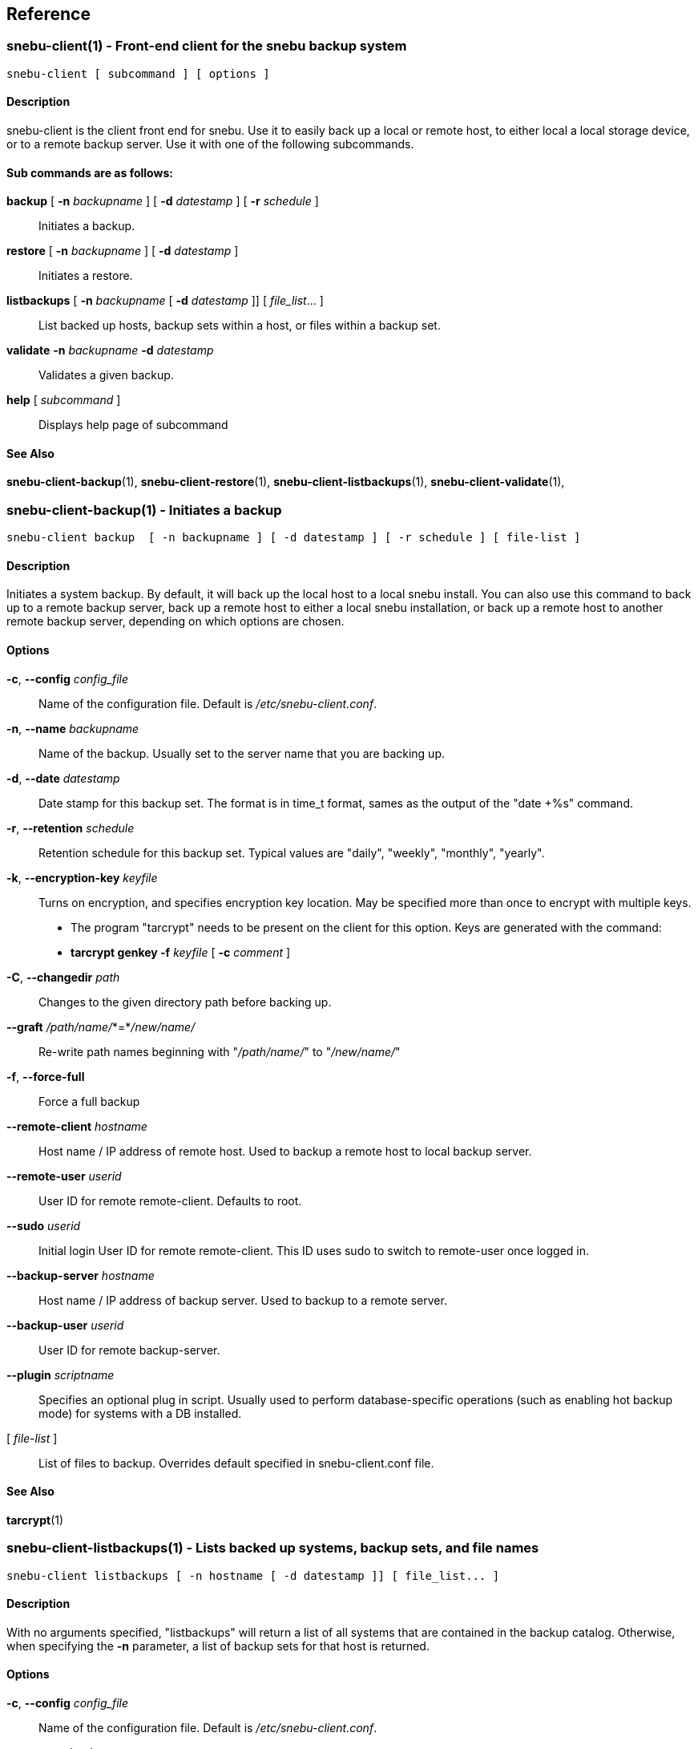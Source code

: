 == Reference

=== snebu-client(1) - Front-end client for the snebu backup system


----
snebu-client [ subcommand ] [ options ]
----

==== Description

snebu-client is the client front end for snebu.
Use it to easily
back up a local or remote host, to either local a local storage
device, or to a remote backup server.  Use it with one of the
following subcommands.

[discrete]
==== Sub commands are as follows:


*backup* [ *-n* _backupname_ ] [ *-d* _datestamp_ ] [ *-r* _schedule_ ]::
Initiates a backup.

*restore* [ *-n* _backupname_ ] [ *-d* _datestamp_ ]::
Initiates a restore.

*listbackups* [ *-n* _backupname_ [ *-d* _datestamp_ ]] [ _file_list_... ]::
List backed up hosts, backup sets within a host, or files within a backup set.

*validate* *-n* _backupname_ *-d* _datestamp_::
Validates a given backup.

*help* [ _subcommand_ ]::
Displays help page of subcommand

==== See Also

*snebu-client-backup*(1),
*snebu-client-restore*(1),
*snebu-client-listbackups*(1),
*snebu-client-validate*(1),

=== snebu-client-backup(1) - Initiates a backup


----
snebu-client backup  [ -n backupname ] [ -d datestamp ] [ -r schedule ] [ file-list ]
----

==== Description

Initiates a system backup.
By default, it will back up the local host to a local snebu install.
You can also use this command to back up to a remote backup server,
back up a remote host to either a local snebu installation,
or back up a remote host to another remote backup server,
depending on which options are chosen.

==== Options


*-c*, *--config* _config_file_::
Name of the configuration file.  Default is
_/etc/snebu-client.conf_.

*-n*, *--name* _backupname_::
Name of the backup.  Usually set to the server
name that you are backing up.

*-d*, *--date* _datestamp_::
Date stamp for this backup set.  The format is in
time_t format, sames as the output of the "date&nbsp;+%s" command.

*-r*, *--retention* _schedule_::
Retention schedule for this backup set.  Typical
values are "daily", "weekly", "monthly", "yearly".

*-k*, *--encryption-key* _keyfile_::
Turns on encryption, and specifies encryption
key location.  May be specified more than once to
encrypt with multiple keys.
* The program "tarcrypt" needs to be present on the
client for this option.  Keys are generated with
the command:
* *tarcrypt genkey -f* _keyfile_ [ *-c* _comment_ ]

*-C*, *--changedir* _path_::
Changes to the given directory path before backing up.

*--graft* _/path/name/_*=*_/new/name/_::
Re-write path names beginning with "_/path/name/_"
to "_/new/name/_"

*-f*, *--force-full*::
Force a full backup

*--remote-client* _hostname_::
Host name / IP address of remote host.  Used to
backup a remote host to local backup server.

*--remote-user* _userid_::
User ID for remote remote-client.  Defaults to
root.

*--sudo* _userid_::
Initial login User ID for remote remote-client.
This ID uses sudo to switch to remote-user once
logged in.

*--backup-server* _hostname_::
Host name / IP address of backup server.  Used to
backup to a remote server.

*--backup-user* _userid_::
User ID for remote backup-server.

*--plugin* _scriptname_::
Specifies an optional plug in script.  Usually
used to perform database-specific operations
(such as enabling hot backup mode) for systems
with a DB installed.

[ _file-list_ ]::
List of files to backup.
Overrides default specified in snebu-client.conf file.

==== See Also

*tarcrypt*(1)

=== snebu-client-listbackups(1) - Lists backed up systems, backup sets, and file names


----
snebu-client listbackups [ -n hostname [ -d datestamp ]] [ file_list... ]
----

==== Description

With no arguments specified, "listbackups" will return a list of all
systems that are contained in the backup catalog.  Otherwise, when
specifying the *-n* parameter, a list of backup sets for that host is
returned.

==== Options


*-c*, *--config* _config_file_::
Name of the configuration file.
Default is _/etc/snebu-client.conf_.

*-n*, *--name* _backupname_::
Name of the backup.
Usually set to the server name that you are backing up.

*-d*, *--date* _datestamp_::
Date stamp for this backup set.
The format is in _time_t_ format,
sames as the output of the "date&nbsp;+%s" command.

[ _file-list_ ]::
List of files to restore.  Defaults to all.

=== snebu-client-validate(1) - Compares a backup to file system contents


----
snebu-client validate -n backupname -d datestamp [ file-list ]
----

==== Description

Compares the contents a given backup session identified by "-n" and "-d"
parameters, to what is on the client.  Use the "listbackups" subcommand to
get a list of available
backup sessions.

==== Options


*-c*, *--config* _config_file_::
Name of the configuration file.  Default is
_/etc/snebu-client.conf_.

*-n*, *--name* _backupname_::
Name of the backup.  Usually set to the server
name that you are backing up.

*-d*, *--date* _datestamp_::
Date stamp for this backup set.  The format is in
time_t format, sames as the output of the "date
+%s" command.

*--decrypt*::
Turns on decryption.  Requires "tarcrypt" to be
on the client.  Password(s) will be prompted for
during restore.

*-C*, *--changedir* _path_::
Changes to the given directory path before validating

*--remote-client* _hostname_::
Host name / IP address of remote host.  Used to
backup a remote host to local backup server.

*--remote-user* _userid_::
User ID for remote remote-client.  Defaults to
root.

*--sudo* _userid_::
Initial login User ID for remote remote-client.
This ID uses sudo to switch to remote-user once
logged in.

*--backup-server* _hostname_::
Host name / IP address of backup server.  Used to
backup to a remote server.

*--backup-user* _userid_::
User ID for remote backup-server.

[ _file-list_ ]::
List of files to validate.  Defaults to all.

==== See Also

*tarcrypt*(1)

=== snebu-client-restore(1) - Restores a backup


----
snebu-client restore [ -n backupname ] [ -d datestamp ] [ file-list ]
----

==== Description

Restores a given backup session identified by "-n" and "-d"
parameters.  Use the "listbackups" subcommand to get a list of
available backup sessions.

==== Options


*-c*, *--config* _config_file_::
Name of the configuration file.  Default is
_/etc/snebu-client.conf_.

*-n*, *--name* _backupname_::
Name of the backup.  Usually set to the server
name that you are backing up.

*-d*, *--date* _datestamp_::
Date stamp for this backup set.  The format is in
time_t format, sames as the output of the "date
+%s" command.

*--decrypt*::
Turns on decryption.  Requires "tarcrypt" to be
on the client.  Password(s) will be prompted for
during restore.

*-C*, *--changedir* _path_::
Changes to the given directory path before restoring.

*--graft* _/path/name/_*=*_/new/name/_::
Re-write path names beginning with "_/path/name/_"
to "_/new/name/_"

*--remote-client* _hostname_::
Host name / IP address of remote host.  Used to
backup a remote host to local backup server.

*--remote-user* _userid_::
User ID for remote remote-client.
Defaults to root.

*--sudo* _userid_::
Initial login User ID for remote remote-client.
This ID uses sudo to switch to remote-user once
logged in.

*--backup-server* _hostname_::
Host name / IP address of backup server.  Used to
backup to a remote server.

*--backup-user* _userid_::
User ID for remote backup-server.

[ _file-list_ ]::
List of files to restore.  Defaults to all.

==== See Also

*tarcrypt*(1)

=== snebu-client.conf(5) - Configuration file for snebu-client front end


==== Description

The sneub-client.conf is used to specify a number of default parameters for snebu-client, such as default include / exclude specifications.  The contents are read in and executed as shell script commands by snebu-client, so in addition to specifying parameters it is possible to include standard shell scripting logic.  This also means that parameters are specified without a space between the name and value.

[discrete]
==== Parameters


*INCLUDE*=( _path_ ... )::
Specifies the directories to include in the backup.  By default, all mounted storage-based file systems are included -- that is, file systems that are of type "NODEV" (which includes virtual file systems such as /proc, /sys, anything mounted as "tmpdir") are not included.
+
Also note that file system boundaries are not crossed automatically.  For example, if "/home" is a separate mount point from "/" then you will need to specify both "/" and "/home".  Mount points are specified explicitly to prevent virtual file systems (i.e., "/proc") from being inadvertently included.


*EXCLUDE*=( _path_ ...)::
Excludes directories that would normally be included with the above INCLUDE parameter.

*EXCLUDEMATCH*=( _filespec_... )::
Similar to EXCLUDE, however works with files matching a given pattern (processing shell wildcard expansion).  Note that individual parameters need to be quoted to prevent wildcard expansion from matching only files in the current directory.

*backupname*=_name-of-backup_::
Give the backup the given name instead of defaulting to the hostname.

[discrete]
==== Server-initiated backup notes

If running backups from a backup server, the parameters will by default apply to all clients.  To target parameters for specific clients, you can wrap them in a shell scripting conditional clause (if-then-else, or case statement).

==== Examples:

To include specified directories:

 INCLUDE=( / /var /var/log /home )

To exclude /tmp and /var/tmp

 EXCLUDE=( /tmp /var/tmp )

To exclude all ".tmp" and ".dbf" files

 EXCLUDEMATCH=( "*.tmp" "*.dbf" )

On a server backing up multiple clients -- to exclude all database ".dbf" files only on the database server "erp-database", include the following:

 if [ "${clientname}" = "erp-database" ]
 then
     EXCLUDEMATCH=( "*.dbf" )
 fi

=== snebu-client-plugin(5) - Defines pre-backup and post-backup scripts to run on a client.


==== Description

Specifying the *--plugin* argument when executing a snebu-client backup operation will cause the specified plugin script to be incorporated into the backup process.  The plugin script defines at least two shell script functions -- -fBpluginpre(), which executes prior to the backup, and pluginpost()\R which executes after the backup has completed.

This allows performing operations such as mounting a file system snapshot prior to a backup and removing the snapshot afterwards, or placing a database in hot backup mode at the beginning of the backup.  In the case of backing up a database, often times the backup will need to be completed in multiple stages -- place the DB in hot backup mode, gather a list of database files, back them up, take the DB out of hot backup mode, gather a list of files containing transaction logs that were created during the backup, and finally backing up those files.

To facilitate these type of backup steps, the *pluginpre* function can save the contents of the file include/exclude variables *INCLUDE*, *EXCLUDE*, and *EXCLUDEMATCH*.  Then set the variable *bkrepeat=1*, along with setting any other housekeeping variables used inside the plugin script.  Once it has completed the last stage, it can then restore the include/exclude variables, let the rest of the backup process continue, and then set *bkrepeat=0* to finish off the backup.

[discrete]
==== Functions and Variables


*pluginpre()*::
Shell script code containing pre-backup procedures.

*pluginpost()*::
Shell script code containing post-backup procedures.

*bkrepeat*::
Set bkrepeat=1 to repeat the backup with modifications to the include/exclude list.  Every time the backup repeats, the backup set is amended with the new file set.

*INCLUDE*::
Shell array containing file include list (see *snebu-client.conf(5)*)

*EXCLUDE*::
Shell array containing file exclude list (see *snebu-client.conf(5)*)

*EXCLUDEMATCH*::
Shell array containing file exclude file pattern list (see *snebu-client.conf(5)*)

==== Examples

The following is a template that can be used when backing up a server containing a database.  In this case, the include/exclude list initially includes files to back up the entire server.  So this script does a hot backup of the database first, then adds to the exclude list the dbf files that were backed up initially, and then backs up the rest of the system.

The Since these functions get called at various times from the snebu-client script, the order of the various code fragments can become a bit confusing.  Pay attention to the "(Step x)" labels for the actual execution order in each fragment.

....
### Snebu backup plugin template for databases

# Initialize an internal housekeeping variable
# (Step 0)
dbstage=0

# Define the pre-backup script
pluginpre() {
    # Stage 0 => haven't backed up the DB yet
    if [ "${dbstage}" = 0 ]
    then
	# (Step 1)
	# Save the current include/exclude list
	OLD_INCLUDE=( "${INCLUDE[@]}" )
	OLD_EXCLUDE=( "${EXCLUDE[@]}" )
	OLD_EXCLUDEMATCH=( "${EXCLUDEMATCH[@]}" )

	# Zero out exclude list
	EXCLUDE=( )
	EXCLUDEMATCH=( )

	# Set the include list to include database files
	DBF_FILES=( "$(
	    # Function to list database filenames to standard output
	    print_dbf_filenames
	)" )
	INCLUDE=( "${DBF_FILES[@]}" )

	# Place DB in hot backup mode
	begin_db_backup

	# After this, snebu-client-backup takes over and backs up
	# the above set include list.  Then control jumps to
	# pluginpost() with dbstage still set to 0
    elif [ "${dbstage}" = 1 ]
    then
	# (Step 3)
	DBF_LOG_FILES=( "$(
	    # Function to list archived transaction logs
	    print_dbf_log_filenames
	)" )
	INCLUDE=( "${DBF_LOG_FILES[@]}" )

	# Back to the backup with the new include list, then
	# off to pluginpost again with dbstage set to 1
    fi
}

pluginpost() {
    if [ "${dbstage}" = 0 ]
    then
	# (Step 2)
	# Take DB out of hot backup mode
	end_db_backup
	
	# Define the next stage, and repeat the backup
	dbstage=1
	bkrepeat=1

	# Now control jumps back to pluginpre() with dbstage=1
    elif [ "${dbstage}" = 1 ]
    then
	# (Step 4)
	# Restore the original include/exclude list, with the
	# database files added to the exclude list.
	INCLUDE=( "${OLD_INCLUDE[@]}" )
	EXCLUDE=( "${OLD_EXCLUDE[@]}" "${DBF_FILES[@]}" 	"${DBF_LOG_FILES[@]}"
	EXCLUDEMATCH=( "${OLD_EXCLUDEMATCH[@]}" )

	# Define the next stage, and repeat the backup
	dbstage=2
	bkrepeat=1

	# Control jumps back to pluginpre(), however no more pre-
	# processing is needed for stage 2, so the backup begins
	# again with the original client include/exclude (plus the
	# above database files added to the exclude).
    elif [ "${dbstage}" = 2 ]
    then
	# (Step 5)
	# Break the cycle, backup is completed for this host.
	bkrepeat=0
    fi
}

# Also, don't forget to fill in the functions referenced above:

begin_db_backup() {
    ### Steps to place DB in hot backup mode
}

end_db_backup() {
    ### Steps to DB out of hot backup mode
}

print_dbf_filenames() {
    ### Output list of dbf file names
}

print_dbf_log_filenames() {
    ### Output list of archived transaction log file names
}
....

=== snebu(1) - The simple network backup system


----
snebu [ -c | --config filepath ] subcommand [ options ]
----

==== Description

The _snebu_ command is a backup tool which manages storing data from
backup sessions on disk-based storage, utilizing a simple database
for tracking backup sets and meta data.  With the exception of administrative
sub commands (expire, purge, permissions), it is typically it is called via a
front end script (such as the included "snebu-client" shell script).
The subcommands are listed below along with the most common options.
Details on each command are given in each command's individual man page.

[discrete]
==== Sub commands are as follows:


*newbackup* *-n* _backupname_ *-d* _datestamp_ *-r* _schedule_::
Initiates a new backup set, taking in the full backup manifest,
returning a snapshot manifest.

*submitfiles* *-n* _backupname_ *-d* _datestamp_::
Receives a backup in TAR format that fulfills the snapshot manifest returned from newbackup

*restore* *-n* _backupname_ *-d* _datestamp_ [ _file_list..._ ]::
Generates a tar file containing the specified backup set.

*listbackups* [ *-n* _backupname_ [ *-d* _datestamp_ ]] [ _file_list..._ ]::
List backed up hosts, backup sets within a host, or files within a backup set.

*expire* [ *-n* _backupname_ *-d* _datestamp_ ] or [ *-a* _days_ *-r* _schedule_ [ *-n* _hostname_ ]]::
Expires (removes) the given backup set, or backups matching the given criteria

*purge*::
Purges backing files from the vault that are part of expired backups

*permissions*::
[ *-l* | *-a* | *-r* ]
*-c* _command_
*-n* _hostname_
*-u* _user_
Defines permissions for a given user, when snebu is run in multi-user mode.

*help* [subcommand]::
Displays help page of subcommand

==== See Also

*snebu-newbackup*(1),
*snebu-submitfiles*(1),
*snebu-restore*(1),
*snebu-listbackups*(1),
*snebu-expire*(1),
*snebu-purge*(1),
*snebu-permissions*(1),
*snebu-client*(1)

=== snebu-newbackup(1) - Submits manifest for a new backup


----
snebu newbackup -n backupname -d datestamp -r schedule
----

==== Description

The "newbackup" command creates a new backup set, by consuming a
tab-delimited list of file names (along with associated meta data) to
include in the backup.  It then compares this list to the backup
catalog database to determine which files are new, and which ones are
already contained on the backup media.  A list of new / changed files
is returned (the snapshot manifest), which can then be passed along to
"tar" to generate the input for the "submitfiles" subcommand.

==== Options


*-n*, *--name* _backupname_::
Name of the backup.  Usually set to the server
name that you are backing up.

*-d*, *--date* _datestamp_::
Date stamp for this backup set.  The format is in
time_t format, sames as the output of the "date
+%s" command.

*-r*, *--retention* _schedule_::
Retention schedule for this backup set.  Typical
values are "daily", "weekly", "monthly", "yearly".

*-T*, *--files-from* _FILE_::
Read list of filenames (with meta data) to backup
from the named file, instead of standard input.

*--null*::
Inbound backup manifest (*-T*, or standard input)
is null terminated

*--not-null*::
Inbound backup manifest (*-T*, or standard input)
is newline terminated

*--null-output*::
Generate snapshot manifest with null-terminated lines.

*--not-null-output*::
Generate snapshot with newline-terminated lines.

*-f*, *--force-full*::
Force a full backup

*--graft* _/path/name/_*=*_/new/name/_::
Re-write path names beginning with "_/path/name/_"
to "_/new/name/_"

*-v*::
Turn on verbose output.

[discrete]
==== Input Manifest format

The input manifest contains a list of files to include in this backup set.
The format is a delimited list of file names and file metadata, with the following fields:
.BP


*1 - FType*::
Values are one of "f", "d", "l", "c", "b"

*2 - Mode*::
File mode in octal

*3 - Device*::
Device number of file system

*4 - Inode*::
Inode number of file

*5 - UName*::
User name

*6 - UID*::
User ID number

*7 - GName*::
User's Group Name

*8 - GID*::
User's Group Number

*9 - Size*::
File size in bytes

*10 - Hash*::
File Hash (future use, set to "0")

*11 - CTime*::
File Inode's last change time

*12 - MTime*::
File Content's last modififed time

*13 - Path*::
Full file path

*14 - LTarget*::
Link target

Field 14 (Link Target) is only present if the file type is "l" (symbolic link).

The fields are tab-delimited.  If the "--null" option is specified, then each line is null terminated, with an additional null character delimiting fields 13 and 14.  Otherwise if "--not-null" is specified, fields 13 and 14 are tab delimited, and the path names must have special characters escaped.

The input manifest can be created with the GNU _find_ command, with the following print formatting specification (suitable for the "--null" flag):

.EX
find [ parameters ] \( -type f -o -type d \ .br
    -printf "%y\t%#m\t%D\t%i\t%u\t%U\t%g\t%G\t%s\t0\t%C@\t%T@\t%p\0" .br
    -o -type l -printf "%y\t%#m\t%D\t%i\t%u\t%U\t%g\t%G\t%s\t0\t%C@\t%T@\t%p\0%l\0"
.EE

[discrete]
==== Returned Snapshot manifest output

The manifest returned is either a null-delimited list of files (if "--null-output" is specified),
or a newline-delimited list of files with special characters escaped (if "--not-null-output is specified).
This is the list of files that are required to complete the snapshot (any file that hasn't changed from previous backups will be referenced from the backup server).  This list is suitable for passing into the _tar_ command.

==== See Also

*snebu*(1),
*snebu-submitfiles*(1),
*snebu-restore*(1),
*snebu-listbackups*(1),
*snebu-expire*(1),
*snebu-purge*(1),
*snebu-permissions*(1),
*snebu-client*(1)

=== snebu-submitfiles(1) - Recieves tar file contents to complete a backup


----
snebu submitfiles -n backupname -d datestamp
----

==== Description

The "submitfiles" sub command is called after running _snebu&nbsp;newbackup_,
and is used to submit a tar file containing the files from the snapshot manifest returned by _newbackup_.

==== Options


*-n*, *--name* _backupname_::
Name of the backup.
Typically set to the server name that you are backing up.

*-d*, *--date* _datestamp_::
Date stamp for this backup set.
The format is in time_t format, sames as the output of the "date&nbsp;+%s" command.

*-v*::
Verbose output

==== See Also

*snebu*(1),
*snebu-newbackup*(1),
*snebu-restore*(1),
*snebu-listbackups*(1),
*snebu-expire*(1),
*snebu-purge*(1),
*snebu-permissions*(1),
*snebu-client*(1)

=== snebu-listbackups(1) - Lists backed up systems, backup sets, and file names


----
snebu  listbackups [ -n hostname ] [ -d datestamp ]] [ file_list... ]
----

==== Description

With no arguments specified, _listbackups_ will return a list of all
systems that are contained in the backup catalog.  Otherwise, when
specifying the *-n* parameter, a list of backup sets for that host is
returned.

==== Options


*-n*, *--name* _backupname_::
Name of the backup.  Usually set to the server
name that you are backing up.

*-d*, *--date* _datestamp_::
Date stamp for this backup set.  The format is in
time_t format, sames as the output of the "date
+%s" command.

[ _file-list_ ]::
List of files or file pattern(s)

==== See Also

*snebu*(1),
*snebu-newbackup*(1),
*snebu-submitfiles*(1),
*snebu-restore*(1),
*snebu-expire*(1),
*snebu-purge*(1),
*snebu-permissions*(1),
*snebu-client*(1)

=== snebu-restore(1) - Generates tar file from backup


----
snebu restore -n backupname -d datestamp [ file_list... ]
----

==== Description

Generates a tar file containing files from a given backup set.
Pipe the output of this command into _tar_ to restore files.

==== Options


*-n*, *--name* _backupname_::
Name of the backup, as specified in the _newbackup_ subcommand.
Typically is the name of the server that was backed up.

*-d*, *--date* _datestamp_::
Date stamp for this backup set.  The format is in
time_t format, sames as the output of the "date&nbsp;+%s" command.

*--graft* _/path/name/_*=*_/new/name/_::
Re-write path names beginning with "_/path/name/_" to "_/new/name/_".
This allows you to restore a file to a different location.

[ _file-list_ ]::
List of files to restore.  Defaults to all.

==== See Also

*snebu*(1),
*snebu-newbackup*(1),
*snebu-submitfiles*(1),
*snebu-listbackups*(1),
*snebu-expire*(1),
*snebu-purge*(1),
*snebu-permissions*(1),
*snebu-client*(1)

=== snebu-expire(1) - Expire a given backup set or range of backups


----
snebu expire [ -n hostname -d datestamp ] or [ -a days -r schedule [ -n hostname ]]
----

==== Description

Removes backup sessions from the snebu backup catalog database.
A specific backup session can be purged by providing the *-n* and *-d*
options, or all backups that are part of a given retention schedule
(specified with *-r*, and optionally from a given host, with the *-n*
option) that are older than a given number of days (*-a*) are removed.

==== Options


*-n*, *--name* _backupname_::
Name of the backup.  Usually set to the server
name that you are backing up.

*-d*, *--date* _datestamp_::
Date stamp for this backup set.  The format is in
time_t format, sames as the output of the "date
+%s" command.

*-r*, *--retention* _schedule_::
Retention schedule for this backup set.  Typical
values are "daily", "weekly", "monthly", "yearly".

*-a*, *--age* _#days_::
Expire backups older than #days.

*-m*, *--min-keep* _#backups_::
When expiring with the *-a* flag, keep at least
this many of the most recent backups for a given
hostname/retention schedule.
Defaults to 3 days.

==== See Also

*snebu*(1),
*snebu-newbackup*(1),
*snebu-submitfiles*(1),
*snebu-restore*(1),
*snebu-listbackups*(1),
*snebu-purge*(1),
*snebu-permissions*(1),
*snebu-client*(1)

=== snebu-purge(1) - Remove backing files from expired backups


----
snebu purge
----

==== Description

Permanently removes files from disk storage that are no longer
referenced by any backups. Run this command after running "snebu expire".

==== See Also

*snebu*(1),
*snebu-newbackup*(1),
*snebu-submitfiles*(1),
*snebu-restore*(1),
*snebu-listbackups*(1),
*snebu-expire*(1),
*snebu-permissions*(1),
*snebu-client*(1)

=== snebu-permissions(1) - Set permissions for Snebu when used in multi-user mode


----
snebu permissions [ -l | -a | -r ] -c command -n hostname -u user
----

==== Description


The _permissions_ command lists, adds, or removes user permissions.::
These permissions are applied when the "snebu" command is installed setuid, and run
by a OS different user.

==== Options


*-l*, *--list*::
Lists all installed permissions.  If the *-c*, *-n*, or
*-u* options are given, this list is restricted to
those sub commands, hostnames, or users respectively.

*-a*, *--add*::
Adds permissions for the specified sub command [-c],
hostname [-n], and user [-u].

*-r*, *--remove*::
Removes permissions for the specified sub command
[-c], hostname [-n], and user [-u].

*-c*, *--command* _sub command_::
The sub command that this permission command applies to.

*-n*, *--name* _hostname_::
The host name that this permission command applies to.

*-u*, *--user* _username_::
The user that this permission command applies to.

Available subcomands that work with permissions are:

*backup* (covers both newbackup and submitfiles functions)

*restore*

*listbackups*

*expire*

*purge*

*permissions*

Note that in the case of functions that aren't host specific (such as _permissions_) or    affect all hosts (_snebu purge_, or _snebu expire -a ..._), users will need to be granted permission to all hosts by specifying *-h '{asterisk}'* in order to be granted access to those specific functions).

To grant permissions, this command must be run as the user that snebu is
installed under, or the user must be granted access to the _permissions_
sub command

==== See Also

*snebu*(1),
*snebu-newbackup*(1),
*snebu-submitfiles*(1),
*snebu-restore*(1),
*snebu-listbackups*(1),
*snebu-expire*(1),
*snebu-purge*(1),
*snebu-client*(1)

=== tarcrypt(1) - Compresses and encrypts file data in TAR files


----
tarcrypt encrypt -k keyfile
 tarcrypt decrypt
 tarcrypt genkey -f keyfile -c comment
----

==== Description

The _tarcrypt_ command acts as a filter for the _tar_ command.
In encryption mode, it will compress and encrypt the data portion of TAR files
while leaving header metadata intact.  This allows the TAR file to be sent to
a backup system that expects the Unix TAR format as input.

The key file that is generated by the _genkey_ function contains an encrypted
(passphrase protected) RSA private key, public key, and HMAC key used for verification.
The encrypted private key, public key, and a hash of the HMAC key are stored in
the TAR file's global header.

Each individual file is encrypted with a random AES-256 key, which is in turn encrypted
using the RSA public key.  The file contents is also signed using the HMAC key,
and the signature for the file is attached to the file header.

During a decrypt operation, the user is prompted for the passphrase protecting the private key,
which is used to decrypt the AES key stored with each file.
The passphrase, along with the public key hash, are used to re-create the secret HMAC key
in order to validate each file contents as it is begin decrypted.

==== Options


*encrypt*::
Reads the tar command output on standard input, outputting an encrypted tar file.
    *Parameters*:
 ** *-k*, *--keyfile* _keyfilename_ +
Specifies the key file (generated by the _genkey_ subcommand)

Multiple key files may be specified by repeating this parameter.


*decrypt*::
Reads an encrypted tar file on standard input, prompts for the passphrase,
decrypts and verifies contents outputting a standard tar file.

*genkey*::
Generates a key file used by the _encrypt_ function.
    *Parameters:*
 ** *-f*, *--filename* _keyfilename_ +
Specifies the filename to write the keyfile out to.
 ** [ *-c*, *--comment* "_comment text_" ] +
Specifies a comment to include in the keyfile.

==== Security

Public Key cryptography splits up a key into two parts -- an encryption (public) key, and a decryption (private) key.
The public key isn't considered sensitive -- it is designed so that one party can send encrypted data to another party,
by using the other party's public key.  The private key, however, needs to be kept confidential by the receiving party.
Typically the private key is stored encrypted with a symmetric algorithm (one where the same password is used to both encrypt
and decrypt the data) to provide additional security.

In the case of tarcrypt, the sending and receiving party is the same entity,
using a third party (the backup server) to store the encrypted data.
If the backup is needed, chances are that the keyfile used to encrypt the backup is lost also.
Therefore, both the public key (for reference), and an encrypted copy of the private key are stored
in the generated encrypted tar file's global header.

For the purpose of file confidentiality the keyfile isn't considered sensitive,
as the private key used to decrypt the data is stored in encrypted form.
However, the keyfile also contains a secret HMAC key used to authenticate the contents of the encrypted
tar file.  Therefore if authenticity is needed, then the keyfile must be kept confidential
(i.e., stored with appropriate file system permissions to be accessed only by the backup process).

==== Notes

The tarcrypt file format is an extension of the PAX TAR format, with custom values in the PAX header.
If used in conjunction with a backup tool which expects the TAR format as input,
then the backup tool may need some modifications in order to handle the extensions.
If the tool stores the tar file intact, and if it doesn't choke on the custom header fields,
then no modifications should be necessary.  However if the backup system parses out the TAR file format
(i.e., it if uses it as a serialization format), then it would need to be modified to store the encrypted
header info along with the rest of the metadata, and re-generate the appropriate global and individual
file headers.
